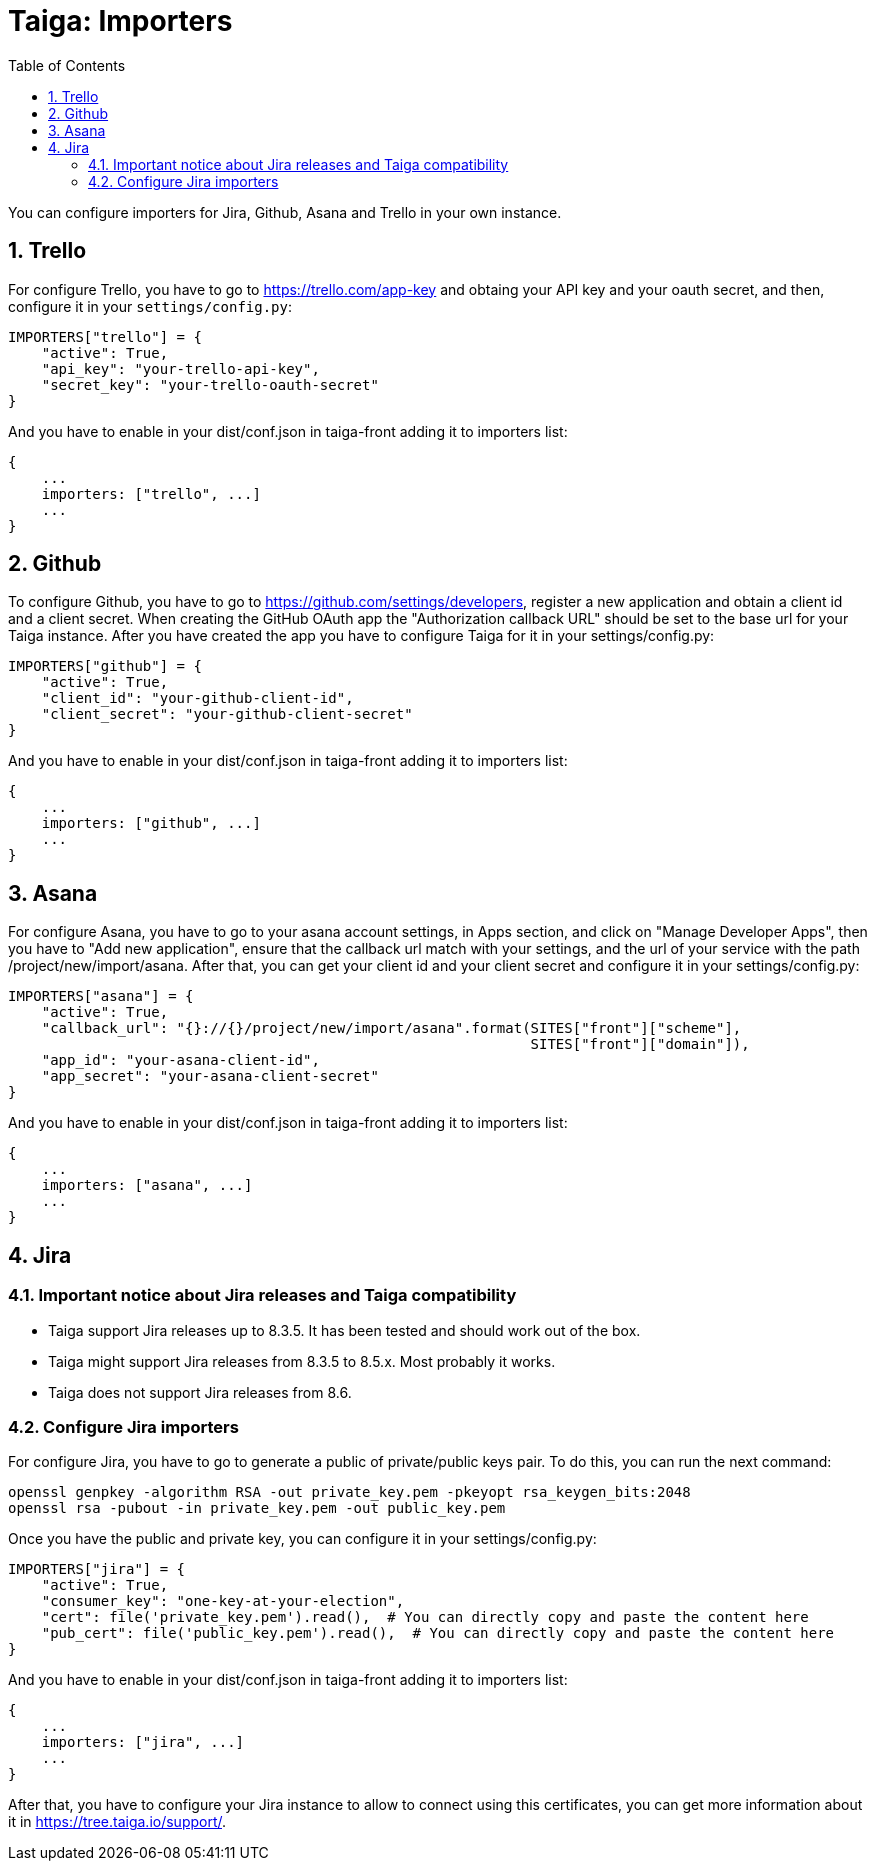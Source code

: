 = Taiga: Importers
:toc: left
:numbered:
:source-highlighter: pygments
:pygments-style: friendly

You can configure importers for Jira, Github, Asana and Trello in your own instance.

== Trello

For configure Trello, you have to go to https://trello.com/app-key and obtaing
your API key and your oauth secret, and then, configure it in your `settings/config.py`:

[source,python]
----
IMPORTERS["trello"] = {
    "active": True,
    "api_key": "your-trello-api-key",
    "secret_key": "your-trello-oauth-secret"
}
----

And you have to enable in your dist/conf.json in taiga-front adding it to importers list:

[source,js]
----
{
    ...
    importers: ["trello", ...]
    ...
}
----

== Github

To configure Github, you have to go to https://github.com/settings/developers,
register a new application and obtain a client id and a client secret. When creating
the GitHub OAuth app the "Authorization callback URL" should be set to the base url
for your Taiga instance. After you have created the app you have to configure Taiga
for it in your settings/config.py:

[source,python]
----
IMPORTERS["github"] = {
    "active": True,
    "client_id": "your-github-client-id",
    "client_secret": "your-github-client-secret"
}
----

And you have to enable in your dist/conf.json in taiga-front adding it to importers list:

[source,js]
----
{
    ...
    importers: ["github", ...]
    ...
}
----

== Asana

For configure Asana, you have to go to your asana account settings, in Apps
section, and click on "Manage Developer Apps", then you have to "Add new
application", ensure that the callback url match with your settings, and the
url of your service with the path /project/new/import/asana.
After that, you can get your client id and your client secret and configure it
in your settings/config.py:

[source,python]
----
IMPORTERS["asana"] = {
    "active": True,
    "callback_url": "{}://{}/project/new/import/asana".format(SITES["front"]["scheme"],
                                                              SITES["front"]["domain"]),
    "app_id": "your-asana-client-id",
    "app_secret": "your-asana-client-secret"
}
----

And you have to enable in your dist/conf.json in taiga-front adding it to importers list:

[source,js]
----
{
    ...
    importers: ["asana", ...]
    ...
}
----

== Jira

=== Important notice about Jira releases and Taiga compatibility

* Taiga support Jira releases up to 8.3.5. It has been tested and should work out of the box.
* Taiga might support Jira releases from 8.3.5 to 8.5.x. Most probably it works.
* Taiga does not support Jira releases from 8.6.

=== Configure Jira importers

For configure Jira, you have to go to generate a public of private/public keys
pair. To do this, you can run the next command:

[source,bash]
----
openssl genpkey -algorithm RSA -out private_key.pem -pkeyopt rsa_keygen_bits:2048
openssl rsa -pubout -in private_key.pem -out public_key.pem
----

Once you have the public and private key, you can configure it in your
settings/config.py:

[source,python]
----
IMPORTERS["jira"] = {
    "active": True,
    "consumer_key": "one-key-at-your-election",
    "cert": file('private_key.pem').read(),  # You can directly copy and paste the content here
    "pub_cert": file('public_key.pem').read(),  # You can directly copy and paste the content here
}
----

And you have to enable in your dist/conf.json in taiga-front adding it to importers list:

[source,js]
----
{
    ...
    importers: ["jira", ...]
    ...
}
----

After that, you have to configure your Jira instance to allow to connect using
this certificates, you can get more information about it in
https://tree.taiga.io/support/.
